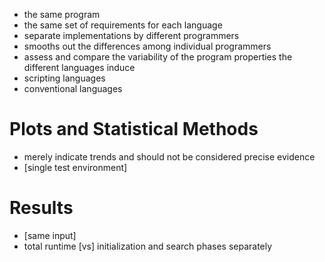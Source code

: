- the same program
- the same set of requirements for each language
- separate implementations by different programmers
- smooths out the differences among individual programmers
- assess and compare the variability of the program properties the different languages induce
- scripting languages
- conventional languages

* Plots and Statistical Methods
- merely indicate trends and should not be considered precise evidence
- [single test environment]

* Results
- [same input]
- total runtime [vs] initialization and search phases separately
